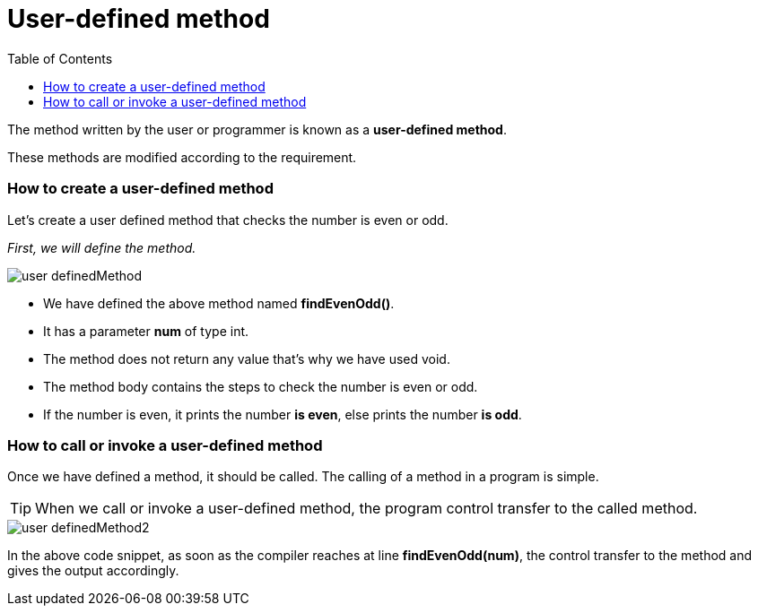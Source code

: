 = User-defined method
:toc:
:icons: font
:url-quickref: https://docs.asciidoctor.org/asciidoc/latest/syntax-quick-reference/

The method written by the user or programmer is known as a *user-defined method*.

These methods are modified according to the requirement.

=== How to create a user-defined method

Let's create a user defined method that checks the number is even or odd.

_First, we will define the method._

image::../../../resource/user-definedMethod.png[]

* We have defined the above method named *findEvenOdd()*.
* It has a parameter *num* of type int.
* The method does not return any value that's why we have used void.
* The method body contains the steps to check the number is even or odd.
* If the number is even, it prints the number *is even*, else prints the number *is odd*.

=== How to call or invoke a user-defined method

Once we have defined a method, it should be called. The calling of a method in a program is simple.

TIP: When we call or invoke a user-defined method, the program control transfer to the called method.

image::../../../resource/user-definedMethod2.png[]

In the above code snippet, as soon as the compiler reaches at line *findEvenOdd(num)*, the control transfer to the method and gives the output accordingly.